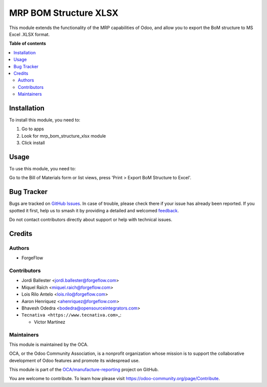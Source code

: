 ======================
MRP BOM Structure XLSX
======================

.. 
   !!!!!!!!!!!!!!!!!!!!!!!!!!!!!!!!!!!!!!!!!!!!!!!!!!!!
   !! This file is generated by oca-gen-addon-readme !!
   !! changes will be overwritten.                   !!
   !!!!!!!!!!!!!!!!!!!!!!!!!!!!!!!!!!!!!!!!!!!!!!!!!!!!
   !! source digest: sha256:e8fad74f2706a02c6caef8fd3c3e883339d9ecae8971b9a0490b3499940da9de
   !!!!!!!!!!!!!!!!!!!!!!!!!!!!!!!!!!!!!!!!!!!!!!!!!!!!

.. |badge1| image:: https://img.shields.io/badge/maturity-Beta-yellow.png
    :target: https://odoo-community.org/page/development-status
    :alt: Beta
.. |badge2| image:: https://img.shields.io/badge/licence-AGPL--3-blue.png
    :target: http://www.gnu.org/licenses/agpl-3.0-standalone.html
    :alt: License: AGPL-3
.. |badge3| image:: https://img.shields.io/badge/github-OCA%2Fmanufacture--reporting-lightgray.png?logo=github
    :target: https://github.com/OCA/manufacture-reporting/tree/17.0/mrp_bom_structure_xlsx
    :alt: OCA/manufacture-reporting
.. |badge4| image:: https://img.shields.io/badge/weblate-Translate%20me-F47D42.png
    :target: https://translation.odoo-community.org/projects/manufacture-reporting-17-0/manufacture-reporting-17-0-mrp_bom_structure_xlsx
    :alt: Translate me on Weblate
.. |badge5| image:: https://img.shields.io/badge/runboat-Try%20me-875A7B.png
    :target: https://runboat.odoo-community.org/builds?repo=OCA/manufacture-reporting&target_branch=17.0
    :alt: Try me on Runboat

|badge1| |badge2| |badge3| |badge4| |badge5|

This module extends the functionality of the MRP capabilities of Odoo,
and allow you to export the BoM structure to MS Excel .XLSX format.

**Table of contents**

.. contents::
   :local:

Installation
============

To install this module, you need to:

1. Go to apps
2. Look for mrp_bom_structure_xlsx module
3. Click install

Usage
=====

To use this module, you need to:

Go to the Bill of Materials form or list views, press 'Print > Export
BoM Structure to Excel'.

Bug Tracker
===========

Bugs are tracked on `GitHub Issues <https://github.com/OCA/manufacture-reporting/issues>`_.
In case of trouble, please check there if your issue has already been reported.
If you spotted it first, help us to smash it by providing a detailed and welcomed
`feedback <https://github.com/OCA/manufacture-reporting/issues/new?body=module:%20mrp_bom_structure_xlsx%0Aversion:%2017.0%0A%0A**Steps%20to%20reproduce**%0A-%20...%0A%0A**Current%20behavior**%0A%0A**Expected%20behavior**>`_.

Do not contact contributors directly about support or help with technical issues.

Credits
=======

Authors
-------

* ForgeFlow

Contributors
------------

-  Jordi Ballester <jordi.ballester@forgeflow.com>

-  Miquel Raïch <miquel.raich@forgeflow.com>

-  Lois Rilo Antelo <lois.rilo@forgeflow.com>

-  Aaron Henriquez <ahenriquez@forgeflow.com>

-  Bhavesh Odedra <bodedra@opensourceintegrators.com>

-  ``Tecnativa <https://www.tecnativa.com>``\ \_:

   -  Víctor Martínez

Maintainers
-----------

This module is maintained by the OCA.

.. image:: https://odoo-community.org/logo.png
   :alt: Odoo Community Association
   :target: https://odoo-community.org

OCA, or the Odoo Community Association, is a nonprofit organization whose
mission is to support the collaborative development of Odoo features and
promote its widespread use.

This module is part of the `OCA/manufacture-reporting <https://github.com/OCA/manufacture-reporting/tree/17.0/mrp_bom_structure_xlsx>`_ project on GitHub.

You are welcome to contribute. To learn how please visit https://odoo-community.org/page/Contribute.
